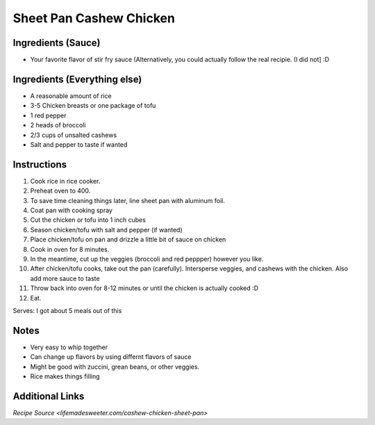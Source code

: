 Sheet Pan Cashew Chicken
==================

Ingredients (Sauce)
-----------

* Your favorite flavor of stir fry sauce (Alternatively, you could actually follow the real recipie. (I did not] :D

Ingredients (Everything else)
-----------

* A reasonable amount of rice
* 3-5 Chicken breasts or one package of tofu
* 1 red pepper
* 2 heads of broccoli
* 2/3 cups of unsalted cashews
* Salt and pepper to taste if wanted

Instructions
------------

#. Cook rice in rice cooker.
#. Preheat oven to 400.
#. To save time cleaning things later, line sheet pan with aluminum foil.
#. Coat pan with cooking spray
#. Cut the chicken or tofu into 1 inch cubes
#. Season chicken/tofu with salt and pepper (if wanted)
#. Place chicken/tofu on pan and drizzle a little bit of sauce on chicken
#. Cook in oven for 8 minutes.
#. In the meantime, cut up the veggies (broccoli and red peppper) however you like.
#. After chicken/tofu cooks, take out the pan (carefully). Intersperse veggies, and cashews with the chicken. Also add more sauce to taste
#. Throw back into oven for 8-12 minutes or until the chicken is actually cooked :D
#. Eat.

Serves: I got about 5 meals out of this

Notes
-----
* Very easy to whip together
* Can change up flavors by using differnt flavors of sauce
* Might be good with zuccini, grean beans, or other veggies.
* Rice makes things filling

Additional Links
----------------
`Recipe Source <lifemadesweeter.com/cashew-chicken-sheet-pan>`
